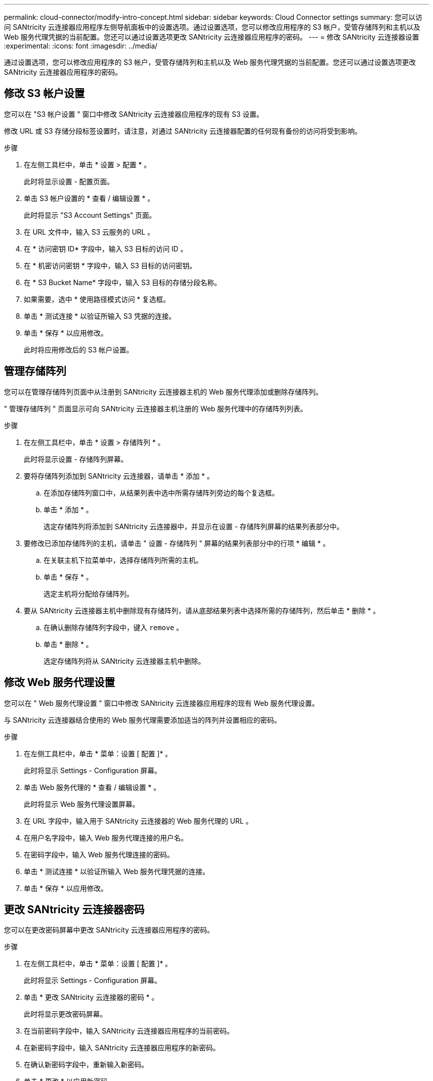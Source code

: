 ---
permalink: cloud-connector/modify-intro-concept.html 
sidebar: sidebar 
keywords: Cloud Connector settings 
summary: 您可以访问 SANtricity 云连接器应用程序左侧导航面板中的设置选项。通过设置选项，您可以修改应用程序的 S3 帐户，受管存储阵列和主机以及 Web 服务代理凭据的当前配置。您还可以通过设置选项更改 SANtricity 云连接器应用程序的密码。 
---
= 修改 SANtricity 云连接器设置
:experimental: 
:icons: font
:imagesdir: ../media/


[role="lead"]
通过设置选项，您可以修改应用程序的 S3 帐户，受管存储阵列和主机以及 Web 服务代理凭据的当前配置。您还可以通过设置选项更改 SANtricity 云连接器应用程序的密码。



== 修改 S3 帐户设置

您可以在 "S3 帐户设置 " 窗口中修改 SANtricity 云连接器应用程序的现有 S3 设置。

修改 URL 或 S3 存储分段标签设置时，请注意，对通过 SANtricity 云连接器配置的任何现有备份的访问将受到影响。

.步骤
. 在左侧工具栏中，单击 * 设置 > 配置 * 。
+
此时将显示设置 - 配置页面。

. 单击 S3 帐户设置的 * 查看 / 编辑设置 * 。
+
此时将显示 "S3 Account Settings" 页面。

. 在 URL 文件中，输入 S3 云服务的 URL 。
. 在 * 访问密钥 ID* 字段中，输入 S3 目标的访问 ID 。
. 在 * 机密访问密钥 * 字段中，输入 S3 目标的访问密钥。
. 在 * S3 Bucket Name* 字段中，输入 S3 目标的存储分段名称。
. 如果需要，选中 * 使用路径模式访问 * 复选框。
. 单击 * 测试连接 * 以验证所输入 S3 凭据的连接。
. 单击 * 保存 * 以应用修改。
+
此时将应用修改后的 S3 帐户设置。





== 管理存储阵列

您可以在管理存储阵列页面中从注册到 SANtricity 云连接器主机的 Web 服务代理添加或删除存储阵列。

" 管理存储阵列 " 页面显示可向 SANtricity 云连接器主机注册的 Web 服务代理中的存储阵列列表。

.步骤
. 在左侧工具栏中，单击 * 设置 > 存储阵列 * 。
+
此时将显示设置 - 存储阵列屏幕。

. 要将存储阵列添加到 SANtricity 云连接器，请单击 * 添加 * 。
+
.. 在添加存储阵列窗口中，从结果列表中选中所需存储阵列旁边的每个复选框。
.. 单击 * 添加 * 。
+
选定存储阵列将添加到 SANtricity 云连接器中，并显示在设置 - 存储阵列屏幕的结果列表部分中。



. 要修改已添加存储阵列的主机，请单击 " 设置 - 存储阵列 " 屏幕的结果列表部分中的行项 * 编辑 * 。
+
.. 在关联主机下拉菜单中，选择存储阵列所需的主机。
.. 单击 * 保存 * 。
+
选定主机将分配给存储阵列。



. 要从 SANtricity 云连接器主机中删除现有存储阵列，请从底部结果列表中选择所需的存储阵列，然后单击 * 删除 * 。
+
.. 在确认删除存储阵列字段中，键入 `remove` 。
.. 单击 * 删除 * 。
+
选定存储阵列将从 SANtricity 云连接器主机中删除。







== 修改 Web 服务代理设置

您可以在 " Web 服务代理设置 " 窗口中修改 SANtricity 云连接器应用程序的现有 Web 服务代理设置。

与 SANtricity 云连接器结合使用的 Web 服务代理需要添加适当的阵列并设置相应的密码。

.步骤
. 在左侧工具栏中，单击 * 菜单：设置 [ 配置 ]* 。
+
此时将显示 Settings - Configuration 屏幕。

. 单击 Web 服务代理的 * 查看 / 编辑设置 * 。
+
此时将显示 Web 服务代理设置屏幕。

. 在 URL 字段中，输入用于 SANtricity 云连接器的 Web 服务代理的 URL 。
. 在用户名字段中，输入 Web 服务代理连接的用户名。
. 在密码字段中，输入 Web 服务代理连接的密码。
. 单击 * 测试连接 * 以验证所输入 Web 服务代理凭据的连接。
. 单击 * 保存 * 以应用修改。




== 更改 SANtricity 云连接器密码

您可以在更改密码屏幕中更改 SANtricity 云连接器应用程序的密码。

.步骤
. 在左侧工具栏中，单击 * 菜单：设置 [ 配置 ]* 。
+
此时将显示 Settings - Configuration 屏幕。

. 单击 * 更改 SANtricity 云连接器的密码 * 。
+
此时将显示更改密码屏幕。

. 在当前密码字段中，输入 SANtricity 云连接器应用程序的当前密码。
. 在新密码字段中，输入 SANtricity 云连接器应用程序的新密码。
. 在确认新密码字段中，重新输入新密码。
. 单击 * 更改 * 以应用新密码。
+
修改后的密码将应用于 SANtricity Cloud Connector 应用程序。


